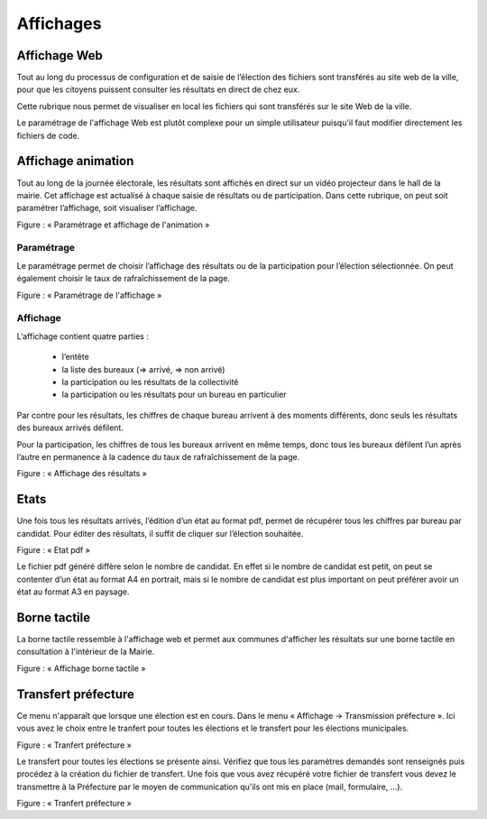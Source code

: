 .. _affichages:



Affichages
==========


Affichage Web 
--------------

Tout au long du processus de configuration et de saisie de l’élection des fichiers sont transférés au site web de la ville, pour que les citoyens puissent consulter les résultats en direct de chez eux.


Cette rubrique nous permet de visualiser en local les fichiers qui sont transférés sur le site Web de la ville.


Le paramétrage de l'affichage Web est plutôt complexe pour un simple utilisateur puisqu'il faut modifier directement les fichiers de code.



Affichage animation 
--------------------

Tout au long de la journée électorale, les résultats sont affichés en direct sur un vidéo projecteur dans le hall de la mairie.
Cet affichage est actualisé à chaque saisie de résultats ou de participation.
Dans cette rubrique, on peut soit paramétrer l’affichage, soit visualiser l’affichage.


|picture_24|

Figure  : « Paramétrage et affichage de l'animation »


Paramétrage 
^^^^^^^^^^^^

Le paramétrage permet de choisir l’affichage des résultats ou de la participation pour l’élection sélectionnée. On peut également choisir le taux de rafraîchissement de la page.


|picture_0|

Figure  : « Paramétrage de l'affichage »


Affichage 
^^^^^^^^^^

L’affichage contient quatre parties : 

        - l’entête 

        - la liste des bureaux (=> arrivé, => non arrivé) 

        - la participation ou les résultats de la collectivité 

        - la participation ou les résultats pour un bureau en particulier 

Par contre pour les résultats, les chiffres de chaque bureau arrivent à des moments différents, donc seuls les résultats des bureaux arrivés défilent.


Pour la participation, les chiffres de tous les bureaux arrivent en même temps, donc tous les bureaux défilent l’un après l’autre en permanence à la cadence du taux de rafraîchissement de la page.


|picture_32|

Figure  : « Affichage des résultats »


Etats
-----

Une fois tous les résultats arrivés, l’édition d’un état au format pdf, permet de récupérer tous les chiffres par bureau par candidat.
Pour éditer des résultats, il suffit de cliquer sur l’élection souhaitée. 

|picture_1|

Figure  : « Etat pdf »

Le fichier pdf généré diffère selon le nombre de candidat.
En effet si le nombre de candidat est petit, on peut se contenter d’un état au format A4 en portrait, mais si le nombre de candidat est plus important on peut préférer avoir un état au format A3 en paysage.



Borne tactile
-------------

La borne tactile ressemble à l'affichage web et permet aux communes d'afficher les résultats sur une borne tactile en consultation à l'intérieur de la Mairie.

|picture_27|

Figure  : « Affichage borne tactile »


Transfert préfecture
--------------------

Ce menu n'apparaît que lorsque une élection est en cours.
Dans le menu « Affichage → Transmission préfecture ». Ici vous avez le choix entre le tranfert pour toutes les élections et le transfert pour les élections municipales.

|picture_15|

Figure  : « Tranfert préfecture »

Le transfert pour toutes les élections se présente ainsi.
Vérifiez que tous les paramètres demandés sont renseignés puis procédez à la création du fichier de transfert.
Une fois que vous avez récupéré votre fichier de transfert vous devez le transmettre à la Préfecture par le moyen de communication qu'ils ont mis en place (mail, formulaire, ...).

|picture_23|

Figure  : « Tranfert préfecture »




.. |picture_24| image:: picture_24.png

.. |picture_0| image:: picture_0.png

.. |picture_27| image:: picture_27.png

.. |picture_1| image:: picture_1.png

.. |picture_32| image:: picture_32.png

.. |picture_15| image:: picture_15.png

.. |picture_23| image:: picture_23.png

